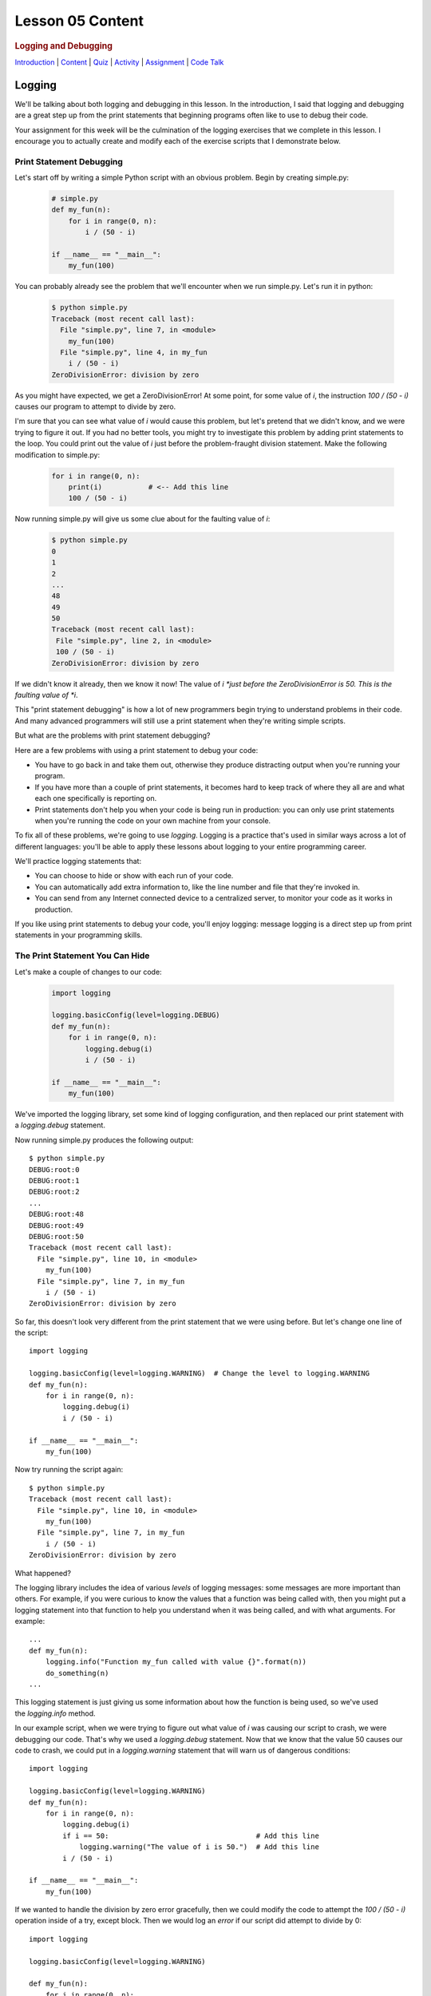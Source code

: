 =================
Lesson 05 Content
=================

.. raw:: html

   <div id="menuheading">

.. rubric:: Logging and Debugging
   :name: logging-and-debugging
   :class: caH2

.. raw:: html

   <div id="navbar" class="caNav grid-row around-md clearunderlinestyle"
   role="navigation">

`Introduction <%24WIKI_REFERENCE%24/pages/lesson-05-introduction>`__ \|
`Content <%24WIKI_REFERENCE%24/pages/lesson-05-content>`__ \|
`Quiz <%24CANVAS_OBJECT_REFERENCE%24/quizzes/ie7895b971d4a0e2e35b415eb863435b0>`__ \|
`Activity <%24CANVAS_OBJECT_REFERENCE%24/assignments/i89c943e0018a913b1c51e640fa38f289>`__
\|
`Assignment <%24CANVAS_OBJECT_REFERENCE%24/assignments/i6935f2eba782af5becab9aa3ea3829ca>`__
\| `Code
Talk <%24CANVAS_OBJECT_REFERENCE%24/discussion_topics/i72c5561508c841b38aa31c3d12c9e1c7>`__

.. raw:: html

   </div>

.. raw:: html

   </div>

Logging
=======

We'll be talking about both logging and debugging in this lesson. In the
introduction, I said that logging and debugging are a great step up from
the print statements that beginning programs often like to use to debug
their code.

Your assignment for this week will be the culmination of the logging
exercises that we complete in this lesson. I encourage you to actually
create and modify each of the exercise scripts that I demonstrate below.

Print Statement Debugging
-------------------------

Let's start off by writing a simple Python script with an obvious
problem. Begin by creating simple.py:

    .. code:: python

        # simple.py
        def my_fun(n):
            for i in range(0, n):
                i / (50 - i)

        if __name__ == "__main__":
            my_fun(100)

You can probably already see the problem that we'll encounter when we
run simple.py. Let's run it in python:

    .. code:: python

        $ python simple.py
        Traceback (most recent call last):
          File "simple.py", line 7, in <module>
            my_fun(100)
          File "simple.py", line 4, in my_fun
            i / (50 - i)
        ZeroDivisionError: division by zero

As you might have expected, we get a ZeroDivisionError! At some point,
for some value of \ *i*, the instruction \ *100 / (50 - i)* causes our
program to attempt to divide by zero.

I'm sure that you can see what value of \ *i* would cause this problem,
but let's pretend that we didn't know, and we were trying to figure it
out. If you had no better tools, you might try to investigate this
problem by adding print statements to the loop. You could print out the
value of *i* just before the problem-fraught division statement. Make
the following modification to simple.py:

    .. code:: python

        for i in range(0, n):
            print(i)           # <-- Add this line
            100 / (50 - i)


Now running simple.py will give us some clue about for the faulting
value of \ *i*:

   .. code:: python

        $ python simple.py
        0
        1
        2
        ...
        48
        49
        50
        Traceback (most recent call last):
         File "simple.py", line 2, in <module>
         100 / (50 - i)
        ZeroDivisionError: division by zero

If we didn't know it already, then we know it now! The value of
*i *\ just before the ZeroDivisionError is 50. This is the faulting
value of \ *i*.

This "print statement debugging" is how a lot of new programmers begin
trying to understand problems in their code. And many advanced
programmers will still use a print statement when they're writing simple
scripts.

But what are the problems with print statement debugging?

Here are a few problems with using a print statement to debug your code:

-  You have to go back in and take them out, otherwise they produce
   distracting output when you're running your program.
-  If you have more than a couple of print statements, it becomes hard
   to keep track of where they all are and what each one specifically is
   reporting on.
-  Print statements don't help you when your code is being run in
   production: you can only use print statements when you're running the
   code on your own machine from your console.

To fix all of these problems, we're going to use \ *logging*. Logging is
a practice that's used in similar ways across a lot of different
languages: you'll be able to apply these lessons about logging to your
entire programming career.

We'll practice logging statements that:

-  You can choose to hide or show with each run of your code.
-  You can automatically add extra information to, like the line number
   and file that they're invoked in.
-  You can send from any Internet connected device to a centralized
   server, to monitor your code as it works in production.

If you like using print statements to debug your code, you'll enjoy
logging: message logging is a direct step up from print statements in
your programming skills.

The Print Statement You Can Hide
--------------------------------

Let's make a couple of changes to our code:

   .. code:: python

        import logging

        logging.basicConfig(level=logging.DEBUG)
        def my_fun(n):
            for i in range(0, n):
                logging.debug(i)
                i / (50 - i)

        if __name__ == "__main__":
            my_fun(100)


We've imported the logging library, set some kind of logging
configuration, and then replaced our print statement with
a \ *logging.debug* statement.

Now running simple.py produces the following output:

::

    $ python simple.py
    DEBUG:root:0
    DEBUG:root:1
    DEBUG:root:2
    ...
    DEBUG:root:48
    DEBUG:root:49
    DEBUG:root:50
    Traceback (most recent call last):
      File "simple.py", line 10, in <module>
        my_fun(100)
      File "simple.py", line 7, in my_fun
        i / (50 - i)
    ZeroDivisionError: division by zero

So far, this doesn't look very different from the print statement that
we were using before. But let's change one line of the script:

.. raw:: html

   <div
   style="background: #ffffff; overflow: auto; width: auto; border: solid gray; border-width: .1em .1em .1em .8em; padding: .2em .6em;">

::

    import logging

    logging.basicConfig(level=logging.WARNING)  # Change the level to logging.WARNING
    def my_fun(n):
        for i in range(0, n):
            logging.debug(i)
            i / (50 - i)

    if __name__ == "__main__":
        my_fun(100)

.. raw:: html

   </div>

Now try running the script again:

::

    $ python simple.py
    Traceback (most recent call last):
      File "simple.py", line 10, in <module>
        my_fun(100)
      File "simple.py", line 7, in my_fun
        i / (50 - i)
    ZeroDivisionError: division by zero

What happened?

The logging library includes the idea of various \ *levels* of logging
messages: some messages are more important than others. For example, if
you were curious to know the values that a function was being called
with, then you might put a logging statement into that function to help
you understand when it was being called, and with what arguments. For
example:

.. raw:: html

   <div
   style="background: #ffffff; overflow: auto; width: auto; border: solid gray; border-width: .1em .1em .1em .8em; padding: .2em .6em;">

::

    ...
    def my_fun(n):
        logging.info("Function my_fun called with value {}".format(n))
        do_something(n)
    ...

.. raw:: html

   </div>

This logging statement is just giving us some information about how the
function is being used, so we've used the \ *logging.info* method.

In our example script, when we were trying to figure out what value
of \ *i* was causing our script to crash, we were debugging our code.
That's why we used a \ *logging.debug* statement. Now that we know that
the value 50 causes our code to crash, we could put in
a \ *logging.warning* statement that will warn us of dangerous
conditions:

.. raw:: html

   <div
   style="background: #ffffff; overflow: auto; width: auto; border: solid gray; border-width: .1em .1em .1em .8em; padding: .2em .6em;">

::

    import logging

    logging.basicConfig(level=logging.WARNING)
    def my_fun(n):
        for i in range(0, n):
            logging.debug(i)
            if i == 50:                                   # Add this line
                logging.warning("The value of i is 50.")  # Add this line
            i / (50 - i)

    if __name__ == "__main__":
        my_fun(100)

.. raw:: html

   </div>

If we wanted to handle the division by zero error gracefully, then we
could modify the code to attempt the \ *100 / (50 - i)* operation inside
of a try, except block. Then we would log an *error* if our script did
attempt to divide by 0:

.. raw:: html

   <div
   style="background: #ffffff; overflow: auto; width: auto; border: solid gray; border-width: .1em .1em .1em .8em; padding: .2em .6em;">

::

    import logging

    logging.basicConfig(level=logging.WARNING)

    def my_fun(n):
        for i in range(0, n):
            logging.debug(i)
            if i == 50:
                logging.warning("The value of i is 50.")
            try:
                i / (50 - i)
            except ZeroDivisionError:
                logging.error("Tried to divide by zero. Var i was {}. Recovered gracefully.".format(i))

    if __name__ == "__main__":
        my_fun(100)

.. raw:: html

   </div>

You can see all of the logging levels in the `logging
documentation <https://docs.python.org/3/library/logging.html#levels>`__.
Each level has an associated logging method,
like \ *logging.error*, \ *logging.warning*, etc.

Now what do we get when we run our code?

::

    $ python simple.py
    WARNING:root:The value of i is 50.
    ERROR:root:Tried to divide by zero, i was 50. Recovered gracefully.

Why is it not showing the \ *logging.debug* statements?

The statement \ *logging.basicConfig(level=logging.WARNING) *\ tells the
logger to \ *only* display log messages with level WARNING and above.
Look back to the logging levels documenation. You'll see that the DEBUG
level is below the WARNING level: it won't be displayed. When we were
debugging this code, the debug statements were helping us understand why
our code was failing, but now it would be overwhelming to see them every
time we run our code. We've \ *hidden* the statements by making a single
configuration change.

The idea is that you might be working on a project with a lot of Python
files. You may have put debugging or information statements into several
of these files. While you're authoring the project, these messages are
useful. And once you think you've worked out all of the bugs in your
code, you don't have to go through all of your files and find every
logging statement: you can just turn off the unimportant ones by setting
the log level in your main script.

What is the default log level? If you don't specify a log level, then
will you see *all* log messages, or is there some default level that the
logging library will choose for you? To answer that, try running the
following script:

.. raw:: html

   <div
   style="background: #ffffff; overflow: auto; width: auto; border: solid gray; border-width: .1em .1em .1em .8em; padding: .2em .6em;">

::

    # loggingtest.py
    import logging

    logging.critical("This is a critical error!")
    logging.error("I'm an error.")
    logging.warning("Hello! I'm a warning!")
    logging.info("This is some information.")
    logging.debug("Perhaps this information will help you find your problem?")

.. raw:: html

   </div>

Although I used the *logging.basicConfig* method to set the logging
level in these examples, there are other ways to set this value. We'll
learn about this later in the lesson.

The Print Statement You Can Add More Information To
---------------------------------------------------

Sometimes, it's not enough just to see the error, warning, or
information message that you would put into a print statement to debug
your code. Other information can be useful:

-  When the log message was generated.
-  What Python file the log message was generated in.
-  What line number the log message was generated on.
-  The name of the function that the log message was generated in.

It's easy to see how knowing the file name, line number, and function
name that the log message was generated on can be useful: you might
create a lot of messages and it can be easy to lose track of where all
of your log statements are.

Why would you possibly want to know \ *when* a log message was
generated? One reason is that you might want to time how long it takes
your code to get to a particular log message. But the real usefulness of
knowing \ *when* a log message was generated will come in the next
session: we'll be saving log messages to files instead of printing them
at the console. When you open up a saved log file, you might not even
know \ *what day* the message was generated on unless you include a time
stamp!

Let's try it out! Make the following changes to your code:

.. raw:: html

   <div
   style="background: #ffffff; overflow: auto; width: auto; border: solid gray; border-width: .1em .1em .1em .8em; padding: .2em .6em;">

::

    import logging

    format = "%(asctime)s %(filename)s:%(lineno)-4d %(levelname)s %(message)s"  # Add/modify these
    logging.basicConfig(level=logging.WARNING, format=format)                   # two lines

    def my_fun(n):
        for i in range(0, n):
            logging.debug(i)
            if i == 50:
                logging.warning("The value of i is 50.")
            try:
                i / (50 - i)
            except ZeroDivisionError:
                logging.error("Tried to divide by zero. Var i was {}. Recovered gracefully.".format(i))

    if __name__ == "__main__":
        my_fun(100)

.. raw:: html

   </div>

Let's look at these two lines:

.. raw:: html

   <div
   style="background: #ffffff; overflow: auto; width: auto; border: solid gray; border-width: .1em .1em .1em .8em; padding: .2em .6em;">

::

    format = "%(asctime)s %(filename)s:%(lineno)-4d %(levelname)s %(message)s"
    logging.basicConfig(level=logging.WARNING, format=format)

.. raw:: html

   </div>

We begin by defining a \ *format* for our log messages. All of the
characters inside of the parentheses specify a different piece of
information that we want to include inside of our messages. Please see
the \ `full list of these LogRecord
attributes <https://docs.python.org/3/library/logging.html#logrecord-attributes>`__,
and look for each of the attributes we included above, to get a guess
for what information this formatter will include. For
example, \ *asctime* produces a human-readable time string.

The formatting characters to the left and right of the parentheses are
borrowed from \ *printf* formatting. For example, \ *%(asctime)s* means
to include the time string in the log message as a string. The \ *-4d*
in \ *%(lineno)-4d* means to include the line number of the log
statement as a 4 character integer, padding the output on the right with
spaces.

Now, what do you imagine running simple.py will produce? Here is the
output:

::

    $ python simple.py
    2018-03-12 17:39:17,567 simple.py:10   WARNING The value of i is 50.
    2018-03-12 17:39:17,567 simple.py:14   ERROR Tried to divide by zero. Var i was 50. Recovered gracefully.

As expected, we see the time that the log message was produced, the file
name and line number that the message was produced on, and the log
message and its level.

If we were using print statements to debug our code, then we could have
included this information manually in each print statement. But it's
much less work to specify this format in one line at the top of our
code, and if we want to change it later then we only have to change it
in one location in our script.

The Print Statement You Can Send Somewhere Else
-----------------------------------------------

Every print statement you include in your code writes its message to the
console, but what if it could be sent somewhere else?

The simplest place that you can send log messages to is a file. Edit
the \ *logging.basicConfig* statement in your \ *simple.py*.

.. raw:: html

   <div
   style="background: #ffffff; overflow: auto; width: auto; border: solid gray; border-width: .1em .1em .1em .8em; padding: .2em .6em;">

::

    logging.basicConfig(level=logging.WARNING, format=format, filename='mylog.log')

.. raw:: html

   </div>

Now run simple.py:

::

    $ python simple.py

    $

There should now be no output sent to the console. Instead, the logging
messages have been sent to a new file: mylog.log. Open this newly
created file to take a look at the contents.

What happens when you run the script again? Will the contents of
mylog.log be appended to, or will they be overwritten? Try it out and
find the answer. What's in the log file after running simply.py two or
three times?

We're really starting to show off the power of logging. Now you no
longer have to wait patiently at the console for your print statements
to be displayed: you can just send them to a file and read them later.

Logging is even more powerful than that. We're about to learn how to
send our logging messages to multiple places. In preparation for that, I
want you to make the following changes to your code:

.. raw:: html

   <div
   style="background: #ffffff; overflow: auto; width: auto; border: solid gray; border-width: .1em .1em .1em .8em; padding: .2em .6em;">

::

    import logging

    format = "%(asctime)s %(filename)s:%(lineno)-3d %(levelname)s %(message)s"

    # BEGIN NEW STUFF
    formatter = logging.Formatter(format)

    file_handler = logging.FileHandler('mylog.log')
    file_handler.setFormatter(formatter)

    logger = logging.getLogger()
    logger.addHandler(file_handler)
    # END NEW STUFF

    def my_fun(n):
        for i in range(0, n):
            logging.debug(i)
            if i == 50:
                logging.warning("The value of i is 50.")
            try:
                i / (50 - i)
            except ZeroDivisionError:
                logging.error("Tried to divide by zero. Var i was {}. Recovered gracefully.".format(i))

    if __name__ == "__main__":
        my_fun(100)

.. raw:: html

   </div>

Python, and the logging library, are so easy to read that you can
probably guess at the meaning of all of these new lines. The first thing
to notice is that we've eliminated that \ *logging.basicConfig* line!
We're manually building a logging configuration, consisting of a
*formatter* and a *handler*.

Let me add a bit of explaination to each new line in following comments:

.. raw:: html

   <div
   style="background: #ffffff; overflow: auto; width: auto; border: solid gray; border-width: .1em .1em .1em .8em; padding: .2em .6em;">

::

    # Create a "formatter" using our format string
    formatter = logging.Formatter(format)

    # Create a log message handler that sends output to the file 'mylog.log'
    file_handler = logging.FileHandler('mylog.log') 
    # Set the formatter for this log message handler to the formatter we created above.
    file_handler.setFormatter(formatter)

    # Get the "root" logger. More on that below.
    logger = logging.getLogger()
    # Add our file_handler to the "root" logger's handlers.
    logger.addHandler(file_handler)

.. raw:: html

   </div>

What does this new configuration do? Well, it does exactly what our code
did before: it sends warning messages and above to a file named
'mylog.log'.

Log message handlers answer the question, "What should the system do
with log messages?" Here are a few possibile things that we can do with
log messages:

-  We could print them to the console.
-  We could send them to a file.
-  We could send them to a remote server.
-  We could send them in an e-mail.
-  We could just ignore them.

Take a brief look at each of the `handler classes available in the
logging
library <https://docs.python.org/3/library/logging.handlers.html>`__.
Each of the above ways to handle log messages, and more, is represented
by a handler class in the logging library.

In the newest iteration of our code, we create a logging.FileHandler log
message handler to send our log messages to a file. Unlike
the \ *logging.basicConfig* command, we can't provide the log message
format to our file handler as a string: we have to create an instance of
the logging.Formatter class and use \ *file\_handler.setFormatter* to
instruct our handler to use this formatter.

Next, we have to tell the logger to use this handler that we've created.
We first get a reference to the "root" or global logger
using \ *logging.getLogger()*. It turns out that you can have multiple
loggers running in a system, although we're not going to explore that in
this lesson. Instead, we're going to use a single logger and add
multiple log message handlers to that logger. But if you're curious, you
can look at the documentation
for \ `*logging.getLogger()* <https://docs.python.org/3/library/logging.html#logging.getLogger>`__.

Now that we have a reference to the "root" or global logger, we can add
our message handler to it using \ *logger.addHandler*. Now, our root
logger will send all of its messages to the file\_handler log message
handler, and these messages get written to the file 'mylog.log'.

Run the script and confirm!

Now, let's add another handler! Imagine that you wanted to see ALL
logging messages at the console while you were running your program, but
only log the most important messages (WARNING and above) to your log
file. You could accomplish that with this code:

.. raw:: html

   <div
   style="background: #ffffff; overflow: auto; width: auto; border: solid gray; border-width: .1em .1em .1em .8em; padding: .2em .6em;">

::

    import logging

    format = "%(asctime)s %(filename)s:%(lineno)-3d %(levelname)s %(message)s"

    formatter = logging.Formatter(format)

    file_handler = logging.FileHandler('mylog.log')
    file_handler.setLevel(logging.WARNING)           # Add this line
    file_handler.setFormatter(formatter)

    console_handler = logging.StreamHandler()        # Add this line
    console_handler.setLevel(logging.DEBUG)          # Add this line
    console_handler.setFormatter(formatter)          # Add this line

    logger = logging.getLogger()
    logger.setLevel(logging.DEBUG)                   # Add this line
    logger.addHandler(file_handler)
    logger.addHandler(console_handler)               # Add this line

    def my_fun(n):
        for i in range(0, n):
            logging.debug(i)
            if i == 50:
                logging.warning("The value of i is 50.")
            try:
                i / (50 - i)
            except ZeroDivisionError:
                logging.error("Tried to divide by zero. Var i was {}. Recovered gracefully.".format(i))

    if __name__ == "__main__":
        my_fun(100)

.. raw:: html

   </div>

You might have a few questions about this code:

-  What is a StreamHandler?
-  Why do we set the log level on both of the log message
   handlers \ **and also** set the log level on the root logger?

A rigorous definition of a s\ *tream* is outside the scope of this
assignment, but in rough terms a stream is a very general concept in
computer science of a store or source of information. The StreamHandler
constructor will accept a stream as its first argument, but if we don't
provide an argument then it will use its default: the sys.stderr stream.
That's one of two system streams that get printed directly to the
console. So by default, the StreamHandler will send log messages to the
console.

As for the second question, loggers and handlers maintain separate
settings for their minimum log level. By default, a logger will not pass
any messages lower than WARNING on to its handlers. Because we want the
console\_logger to handle DEBUG messages, we have to set the level of
the root logger to DEBUG in order for these messages to be sent on to
its handlers at all. Because we also set the level of the
console\_handler to DEBUG, the console\_handler will print out these
low-level messages. The root logger will also send DEBUG messages and
above to the file\_handler, but because we have set the log level of the
file\_handler to WARNING it will only log WARNING messages and above to
its log file.

Run the script, and confirm that it now runs as expected!

Lesson Assignment
-----------------

The lesson assignment makes use of the materials in this lesson on
logging: refer back to this section when you're ready to complete the
assignment.

Debugging
=========

We said that logging and debugging are a step up from the print
statements that many new programmers use to debug their code.

The first half of this lesson presented logging as a direct evolution to
print statement debugging: a logging statement is like a print statement
that can be hidden, or have extra information attached to it, or can be
sent to somewhere other than the console.

Debugging your code with an interactive debugger is another thing
entirely: although both practices help you answer the same question of
what's going in in your code, interactive debugging is not at all like
inserting print statements.

Interactive debugging allows you to run the Python interpretter
line-by-line through your code, pausing to print out the values of
particular variables, or to evaluate other statements inside of the
interpretter. And it includes tools that can help you "zoom through" the
execution of many statements to get right to trouble-raising conditions
in your code.

Basic Debugging Commands
------------------------

Let's begin by understanding the basic commands of the interactive
debugger. We'll begin by debugging the file simple.py in the debugging
exercises code repository:

.. raw:: html

   <div
   style="background: #ffffff; overflow: auto; width: auto; border: solid gray; border-width: .1em .1em .1em .8em; padding: .2em .6em;">

::

    # simple.py
    def my_fun():
        for i in range(1, 500):
             123/ (50 - i)

    if __name__ == '__main__':
        my_fun()

.. raw:: html

   </div>

Try running the script. You probably expected to receive a
ZeroDivisionError. Let's use this code to begin exploring the Python
interactive debugger.

{{VIDEO HERE}}

Breakpoints
-----------

It could take a lot of 's' and 'n' commands to get to that
ZeroDivisionError condition in simple.py! Breakpoints and conditions
allow you to "zoom through" the execution of your code, pausing the
interpretter when a certain condition on a certain line of code is met.

{{VIDEO HERE}}

Complicated Example and Exercise
--------------------------------

Here's an exercise where the error in our code is not entirely obvious.

{{VIDEO HERE}}

Take some time to try to figure out what values of \ *i*, \ *j*,
and \ *k* give rise to the zero division error. Focus on trying to
create a breakpoint condition for line 19 that will be met if the
interpretter is \ *about* to divide by zero.

{{VIDEO HERE}}

Recursion Error Exercise
------------------------

Here's an exercise that finally does not involve a ZeroDivisionError!
Instead, we'll be investigating a RecursionError.

For the `lesson
activity <%24CANVAS_OBJECT_REFERENCE%24/assignments/i89c943e0018a913b1c51e640fa38f289>`__,
you'll be required to copy and your debugger output from this recursion
exercise and paste it into the activity submission text box. Before
beginning this video, visit the lesson activity to make sure that you
understand what will be required.

{{VIDEO HERE}}

Use the interactive debugger to analyze the error in our program. In a
couple of sentences, describe our error in the following terms:

-  What is wrong with our logic?
-  Why doesn't the function stop calling itself?
-  What's happening to the value of 'n' as the function gets deeper and
   deeper into recursion?

Once you're satisfied with your answer, see the next video:

{{VIDEO HERE}}

Conclusion
==========

Logging and interactive debugging are excellent tools to keep in your
Python toolbox, and the syntax and semantics of logging and debugging
are so similar across so many different languages that these lessons may
help you no matter what programming language you're using.
